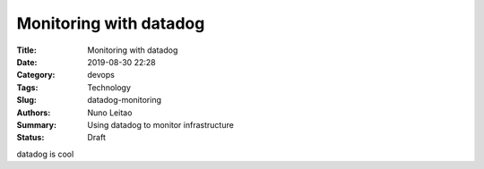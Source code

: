 Monitoring with datadog
#######################

:Title: Monitoring with datadog
:Date: 2019-08-30 22:28
:Category: devops
:Tags: Technology
:Slug:  datadog-monitoring
:Authors: Nuno Leitao
:Summary: Using datadog to monitor infrastructure
:Status: Draft

datadog is cool

